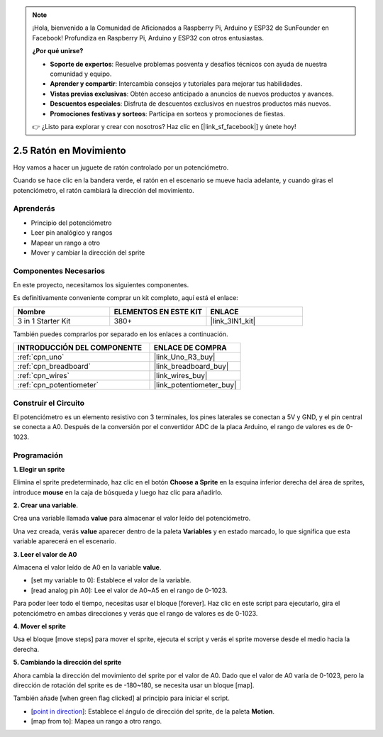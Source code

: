 .. note::

    ¡Hola, bienvenido a la Comunidad de Aficionados a Raspberry Pi, Arduino y ESP32 de SunFounder en Facebook! Profundiza en Raspberry Pi, Arduino y ESP32 con otros entusiastas.

    **¿Por qué unirse?**

    - **Soporte de expertos**: Resuelve problemas posventa y desafíos técnicos con ayuda de nuestra comunidad y equipo.
    - **Aprender y compartir**: Intercambia consejos y tutoriales para mejorar tus habilidades.
    - **Vistas previas exclusivas**: Obtén acceso anticipado a anuncios de nuevos productos y avances.
    - **Descuentos especiales**: Disfruta de descuentos exclusivos en nuestros productos más nuevos.
    - **Promociones festivas y sorteos**: Participa en sorteos y promociones de fiestas.

    👉 ¿Listo para explorar y crear con nosotros? Haz clic en [|link_sf_facebook|] y únete hoy!

.. _sh_moving_mouse:

2.5 Ratón en Movimiento
=========================

Hoy vamos a hacer un juguete de ratón controlado por un potenciómetro.

Cuando se hace clic en la bandera verde, el ratón en el escenario se mueve hacia adelante, y cuando giras el potenciómetro, el ratón cambiará la dirección del movimiento.

.. image:: img/6_mouse.png

Aprenderás
---------------------

- Principio del potenciómetro
- Leer pin analógico y rangos
- Mapear un rango a otro
- Mover y cambiar la dirección del sprite

Componentes Necesarios
-------------------------

En este proyecto, necesitamos los siguientes componentes.

Es definitivamente conveniente comprar un kit completo, aquí está el enlace:

.. list-table::
    :widths: 20 20 20
    :header-rows: 1

    *   - Nombre	
        - ELEMENTOS EN ESTE KIT
        - ENLACE
    *   - 3 in 1 Starter Kit
        - 380+
        - |link_3IN1_kit|

También puedes comprarlos por separado en los enlaces a continuación.

.. list-table::
    :widths: 30 20
    :header-rows: 1

    *   - INTRODUCCIÓN DEL COMPONENTE
        - ENLACE DE COMPRA

    *   - :ref:`cpn_uno`
        - |link_Uno_R3_buy|
    *   - :ref:`cpn_breadboard`
        - |link_breadboard_buy|
    *   - :ref:`cpn_wires`
        - |link_wires_buy|
    *   - :ref:`cpn_potentiometer`
        - |link_potentiometer_buy|

Construir el Circuito
-----------------------

El potenciómetro es un elemento resistivo con 3 terminales, los pines laterales se conectan a 5V y GND, y el pin central se conecta a A0. Después de la conversión por el convertidor ADC de la placa Arduino, el rango de valores es de 0-1023.

.. image:: img/circuit/potentiometer_circuit.png

Programación
------------------

**1. Elegir un sprite**

Elimina el sprite predeterminado, haz clic en el botón **Choose a Sprite** en la esquina inferior derecha del área de sprites, introduce **mouse** en la caja de búsqueda y luego haz clic para añadirlo.

.. image:: img/6_sprite.png

**2. Crear una variable**.

Crea una variable llamada **value** para almacenar el valor leído del potenciómetro.

Una vez creada, verás **value** aparecer dentro de la paleta **Variables** y en estado marcado, lo que significa que esta variable aparecerá en el escenario.

.. image:: img/6_value.png

**3. Leer el valor de A0**

Almacena el valor leído de A0 en la variable **value**.

* [set my variable to 0]: Establece el valor de la variable.
* [read analog pin A0]: Lee el valor de A0~A5 en el rango de 0-1023.

.. image:: img/6_read_a0.png

Para poder leer todo el tiempo, necesitas usar el bloque [forever]. Haz clic en este script para ejecutarlo, gira el potenciómetro en ambas direcciones y verás que el rango de valores es de 0-1023.

.. image:: img/6_1023.png

**4. Mover el sprite**

Usa el bloque [move steps] para mover el sprite, ejecuta el script y verás el sprite moverse desde el medio hacia la derecha.

.. image:: img/6_move.png

**5. Cambiando la dirección del sprite**

Ahora cambia la dirección del movimiento del sprite por el valor de A0. Dado que el valor de A0 varía de 0-1023, pero la dirección de rotación del sprite es de -180~180, se necesita usar un bloque [map].

También añade [when green flag clicked] al principio para iniciar el script.

* [`point in direction <https://en.scratch-wiki.info/wiki/Point_in_Direction_()_(block)>`_]: Establece el ángulo de dirección del sprite, de la paleta **Motion**.
* [map from to]: Mapea un rango a otro rango.

.. image:: img/6_direction.png

